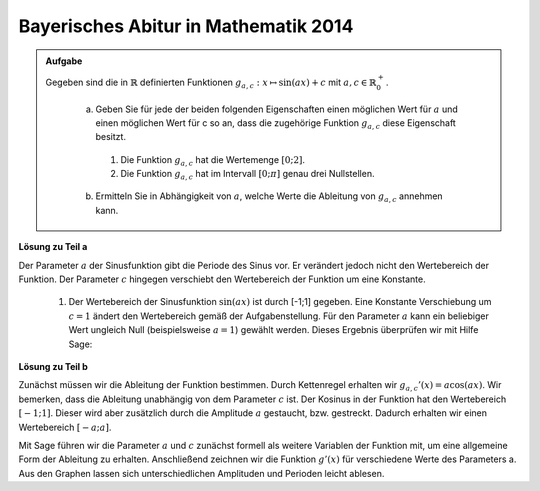 Bayerisches Abitur in Mathematik 2014
-------------------------------------

.. admonition:: Aufgabe

  Gegeben sind die in :math:`\mathbb{R}` definierten Funktionen :math:`g_{a,c}: x\mapsto \sin(ax)+c` mit :math:`a,c\in \mathbb{R}^+_0`.

    a) Geben Sie für jede der beiden folgenden Eigenschaften einen möglichen Wert für :math:`a` und einen möglichen Wert für c so an, dass 
       die zugehörige Funktion :math:`g_{a,c}` diese Eigenschaft besitzt.
      1) Die Funktion :math:`g_{a,c}` hat die Wertemenge :math:`[0;2]`.
      2) Die Funktion :math:`g_{a,c}` hat im Intervall :math:`[0;\pi]` genau drei Nullstellen.
    
    b) Ermitteln Sie in Abhängigkeit von :math:`a`, welche Werte die Ableitung von :math:`g_{a,c}` annehmen kann.

**Lösung zu Teil a**

Der Parameter :math:`a` der Sinusfunktion gibt die Periode des Sinus vor. Er verändert jedoch nicht den Wertebereich der Funktion.
Der Parameter :math:`c` hingegen verschiebt den Wertebereich der Funktion um eine Konstante. 
  1) Der Wertebereich der Sinusfunktion :math:`\sin(ax)` ist durch [-1;1] gegeben. Eine Konstante Verschiebung um :math:`c=1` ändert 
     den Wertebereich gemäß der Aufgabenstellung. Für den Parameter :math:`a` kann ein beliebiger Wert ungleich Null (beispielsweise
     :math:`a=1`) gewählt werden. Dieses Ergebnis überprüfen wir mit Hilfe Sage:

.. sagecellserver::
     sage: a = 1
     sage: c = 1
     sage: var('x')
     sage: g = sin(a*x)+c
     sage: plot(g(x), (-2*pi, 2*pi), figsize=(4, 2.5))
     
.. end of output


  2) Die Anzahl der Nullstellen der Funktion kann mit deren Periode geändert werden. Hierfür ist es allerdings notwendig, dass der Wertebereich der Funktion die Null mit einschließt. Wählen wir beispielsweise :math:`c=0`, würde die natürliche Sinusfunktion mit :math:`a=1` eine halbe Schwingung vollführen und hätte damit zwei Nullstellen in dem vorgegebenen Intervall. Mit der Parameterwahl :math:`a=2` vollführt der Sinus jedoch eine ganze Schwingung und hat damit genau drei Nullstellen in dem vorgegebenen Intervall. Wir überprüfen das Ergebnis mit Hilfe von Sage:

.. sagecellserver::

     sage: plot(sin(2*x), (0, pi), figsize=(4, 2.5))
     
.. end of output

**Lösung zu Teil b**

Zunächst müssen wir die Ableitung der Funktion bestimmen. Durch Kettenregel erhalten wir :math:`g_{a,c}'(x)=a\cos(ax)`. Wir bemerken, dass die Ableitung unabhängig von dem Parameter :math:`c` ist. Der Kosinus in der Funktion hat den Wertebereich :math:`[-1;1]`. Dieser wird aber zusätzlich durch die Amplitude :math:`a` gestaucht, bzw. gestreckt. Dadurch erhalten wir einen Wertebereich :math:`[-a;a]`.

Mit Sage führen wir die Parameter :math:`a` und :math:`c` zunächst formell als weitere Variablen der Funktion mit, um eine allgemeine Form der Ableitung zu erhalten. Anschließend zeichnen wir die Funktion :math:`g'(x)` für verschiedene Werte des Parameters a. Aus den Graphen lassen sich unterschiedlichen Amplituden und Perioden leicht ablesen.

.. sagecellserver::

    sage: var('x')
    sage: var('a')
    sage: var('c')
    sage: g(x,a,c) = sin(a*x)+c
    sage: dg(x,a,c) = diff(g,x)
    sage: print 'Die Ableitung g ist ', dg
    sage: p1 = plot(df(x,1), (-2*pi,2*pi), figsize=(4,2.5), rgbcolor=hue(0.2))
    sage: p2 = plot(df(x,2), (-2*pi,2*pi), figsize=(4,2.5), rgbcolor=hue(0.4))
    sage: p3 = plot(df(x,3), (-2*pi,2*pi), figsize=(4,2.5), rgbcolor=hue(0.6))
    sage: plot(p1 + p2 + p3)

.. end of output

